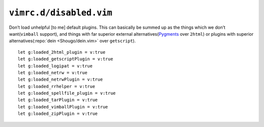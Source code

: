 ``vimrc.d/disabled.vim``
========================

Don’t load unhelpful [to me] default plugins.  This can basically be summed up
as the things which we don’t want(``vimball`` support), and things with far
superior external alternatives(Pygments_ over ``2html``) or plugins with
superior alternatives(:repo:`dein <Shougo/dein.vim>` over ``getscript``).

::

    let g:loaded_2html_plugin = v:true
    let g:loaded_getscriptPlugin = v:true
    let g:loaded_logipat = v:true
    let g:loaded_netrw = v:true
    let g:loaded_netrwPlugin = v:true
    let g:loaded_rrhelper = v:true
    let g:loaded_spellfile_plugin = v:true
    let g:loaded_tarPlugin = v:true
    let g:loaded_vimballPlugin = v:true
    let g:loaded_zipPlugin = v:true

.. _pygments: http://pygments.org/
